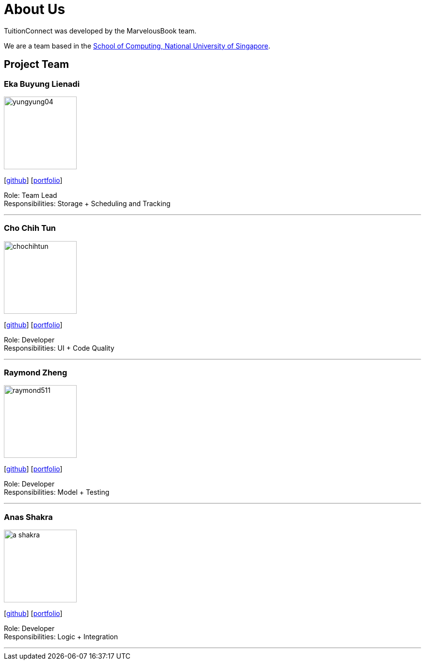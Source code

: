 = About Us
:relfileprefix: team/
:imagesDir: images
:stylesDir: stylesheets

TuitionConnect was developed by the MarvelousBook team. +

We are a team based in the http://www.comp.nus.edu.sg[School of Computing, National University of Singapore].

== Project Team

=== Eka Buyung Lienadi
image::yungyung04.jpg[width="150", align="left"]
{empty}[http://github.com/yungyung04[github]] [<<ekabuyunglienadi#, portfolio>>]

Role: Team Lead +
Responsibilities: Storage + Scheduling and Tracking

'''

=== Cho Chih Tun
image::chochihtun.jpg[width="150", align="left"]
{empty}[http://github.com/ChoChihTun[github]] [<<chochihtun#, portfolio>>]

Role: Developer +
Responsibilities: UI + Code Quality

'''

=== Raymond Zheng
image::raymond511.jpg[width="150", align="left"]
{empty}[http://github.com/raymond511[github]] [<<johndoe#, portfolio>>]

Role: Developer +
Responsibilities: Model + Testing

'''

=== Anas Shakra
image::a-shakra.jpg[width="150", align="left"]
{empty}[http://github.com/a-shakra[github]] [<<johndoe#, portfolio>>]

Role: Developer +
Responsibilities: Logic + Integration

'''
